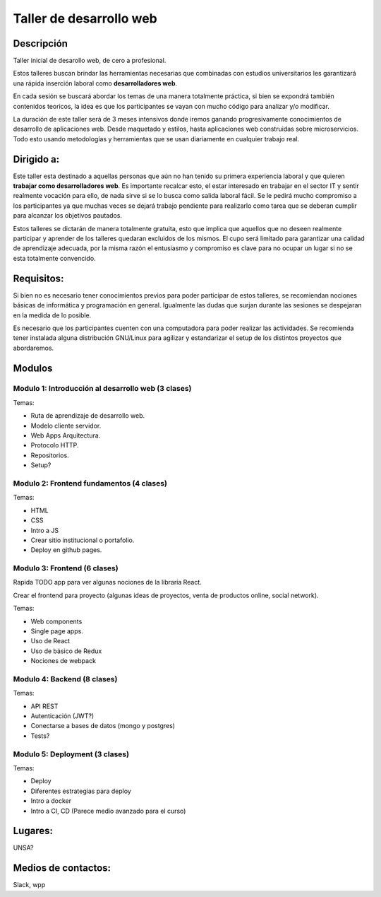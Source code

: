 ========================
Taller de desarrollo web
========================

Descripción
-----------

Taller inicial de desarollo web, de cero a profesional.

Estos talleres buscan brindar las herramientas necesarias que combinadas con estudios
universitarios les garantizará una rápida inserción laboral como **desarrolladores web**.

En cada sesión se buscará abordar los temas de una manera totalmente práctica, si
bien se expondrá también contenidos teoricos, la idea es que
los participantes se vayan con mucho código para analizar y/o modificar.

La duración de este taller será de 3 meses intensivos donde iremos ganando
progresivamente conocimientos de desarrollo de aplicaciones web. Desde maquetado
y estilos, hasta aplicaciones web construidas sobre microservicios. Todo esto usando
metodologías y herramientas que se usan diariamente en cualquier trabajo real.


Dirigido a:
-----------

Este taller esta destinado a aquellas personas que aún no han tenido su
primera experiencia laboral y que quieren **trabajar como desarrolladores web**.
Es importante recalcar esto, el estar interesado en trabajar en el sector IT
y sentir realmente vocación para ello, de nada sirve si se lo busca como salida laboral fácil. 
Se le pedirá mucho compromiso a los participantes ya que muchas veces se dejará trabajo 
pendiente para realizarlo como tarea que se deberan cumplir para alcanzar los objetivos pautados.

Estos talleres se dictarán de manera totalmente gratuita, esto que implica que aquellos
que no deseen realmente participar y aprender de los talleres quedaran excluidos de los mismos.
El cupo será limitado para garantizar una calidad de aprendizaje adecuada, por la misma razón
el entusiasmo y compromiso es clave para no ocupar un lugar si no se esta totalmente convencido.

Requisitos:
-----------

Si bien no es necesario tener conocimientos previos para poder participar de estos
talleres, se recomiendan nociones básicas de informática y programación en general.
Igualmente las dudas que surjan durante las sesiones se despejaran en la medida de lo
posible.

Es necesario que los participantes cuenten con una computadora para poder realizar
las actividades. Se recomienda tener instalada alguna distribución GNU/Linux para
agilizar y estandarizar el setup de los distintos proyectos que abordaremos.


Modulos
-------

Modulo 1: Introducción al desarrollo web (3 clases)
###################################################

Temas:

- Ruta de aprendizaje de desarrollo web.
- Modelo cliente servidor.
- Web Apps Arquitectura.
- Protocolo HTTP.
- Repositorios.
- Setup?


Modulo 2: Frontend fundamentos (4 clases)
#########################################

Temas:

- HTML
- CSS
- Intro a JS
- Crear sitio institucional o portafolio.
- Deploy en github pages.


Modulo 3: Frontend (6 clases)
#############################

Rapida TODO app para ver algunas nociones de la libraría React.

Crear el frontend para proyecto (algunas ideas de proyectos, venta de productos online, social network).

Temas:

- Web components
- Single page apps.
- Uso de React
- Uso de básico de Redux
- Nociones de webpack


Modulo 4: Backend (8 clases)
############################

Temas:

- API REST
- Autenticación (JWT?)
- Conectarse a bases de datos (mongo y postgres)
- Tests?


Modulo 5: Deployment (3 clases)
###############################

Temas:

- Deploy
- Diferentes estrategias para deploy
- Intro a docker
- Intro a CI, CD (Parece medio avanzado para el curso)


Lugares:
--------

UNSA?

Medios de contactos:
-------------------

Slack, wpp
